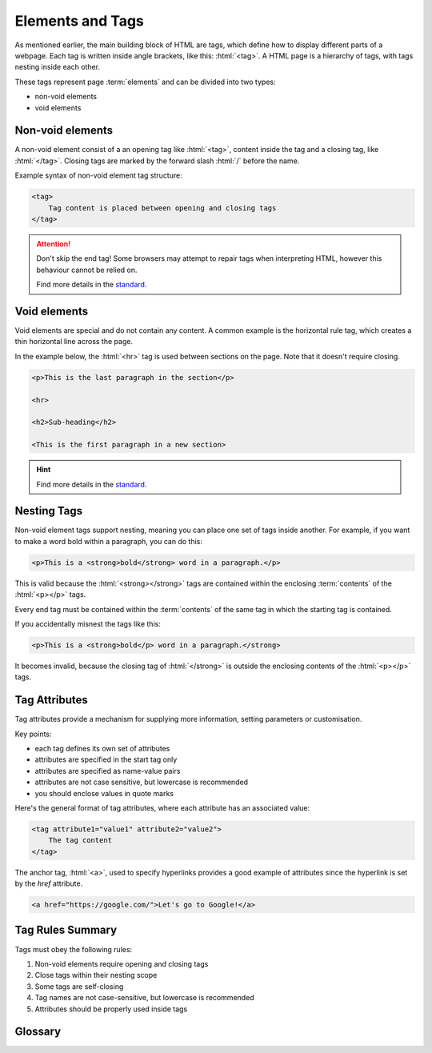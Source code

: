.. role:: html(code)
   :language: html

Elements and Tags
====================

As mentioned earlier, the main building block of HTML are tags, which define how to 
display different parts of a webpage. Each tag is written inside angle brackets, 
like this: :html:`<tag>`. A HTML page is a hierarchy of tags, with tags nesting inside 
each other.

These tags represent page :term:`elements` and can be divided into two types:

* non-void elements
* void elements

Non-void elements
-----------------------

A non-void element consist of a an opening tag like :html:`<tag>`, content inside the 
tag and a closing tag, like  :html:`</tag>`. Closing tags are marked by the forward 
slash  :html:`/` before the name.

Example syntax of non-void element tag structure:

.. code-block:: html

    <tag>
        Tag content is placed between opening and closing tags
    </tag>

.. attention::
    

    Don't skip the end tag! Some browsers may attempt to repair tags when interpreting
    HTML, however this behaviour cannot be relied on.

    Find more details in the `standard <https://www.w3.org/TR/2011/WD-html-markup-20110
    113/syntax.html#syntax-elements>`_.


Void elements
-----------------------

Void elements are special and do not contain any content. A common example is the 
horizontal rule tag, which creates a thin horizontal line across the page.

In the example below, the :html:`<hr>` tag is used between sections on the page. Note 
that it doesn't require closing.

.. code-block:: html

    <p>This is the last paragraph in the section</p>

    <hr>

    <h2>Sub-heading</h2>

    <This is the first paragraph in a new section> 

.. hint::
    
    Find more details in the `standard <https://www.w3.org/TR/2011/WD-html-markup-20110
    113/syntax.html#syntax-elements>`_.

Nesting Tags
-----------------------

Non-void element tags support nesting, meaning you can place one set of tags inside 
another. For example, if you want to make a word bold within a paragraph, you can do 
this:

.. code-block:: html

    <p>This is a <strong>bold</strong> word in a paragraph.</p>

This is valid because the :html:`<strong></strong>` tags are contained within the 
enclosing :term:`contents` of the :html:`<p></p>` tags.

Every end tag must be contained within the :term:`contents` of the same tag in which 
the starting tag is contained.

If you accidentally misnest the tags like this:

.. code-block:: html

    <p>This is a <strong>bold</p> word in a paragraph.</strong>

It becomes invalid, because the closing tag of :html:`</strong>` is outside the 
enclosing contents of the :html:`<p></p>` tags.

Tag Attributes
-----------------------

Tag attributes provide a mechanism for supplying more information, setting parameters
or customisation.

Key points:

* each tag defines its own set of attributes
* attributes are specified in the start tag only
* attributes are specified as name-value pairs
* attributes are not case sensitive, but lowercase is recommended
* you should enclose values in quote marks

Here's the general format of tag attributes, where each attribute has an associated 
value:

.. code-block:: html

    <tag attribute1="value1" attribute2="value2">
        The tag content
    </tag>

The anchor tag, :html:`<a>`, used to specify hyperlinks provides a good example of
attributes since the hyperlink is set by the `href` attribute.

.. code-block:: html

    <a href="https://google.com/">Let's go to Google!</a>


Tag Rules Summary
-----------------------

Tags must obey the following rules:

1. Non-void elements require opening and closing tags
2. Close tags within their nesting scope 
3. Some tags are self-closing
4. Tag names are not case-sensitive, but lowercase is recommended
5. Attributes should be properly used inside tags


Glossary
--------

.. glossary::
    Elements
        TODO.
    
    Contents
        TODO.
    
